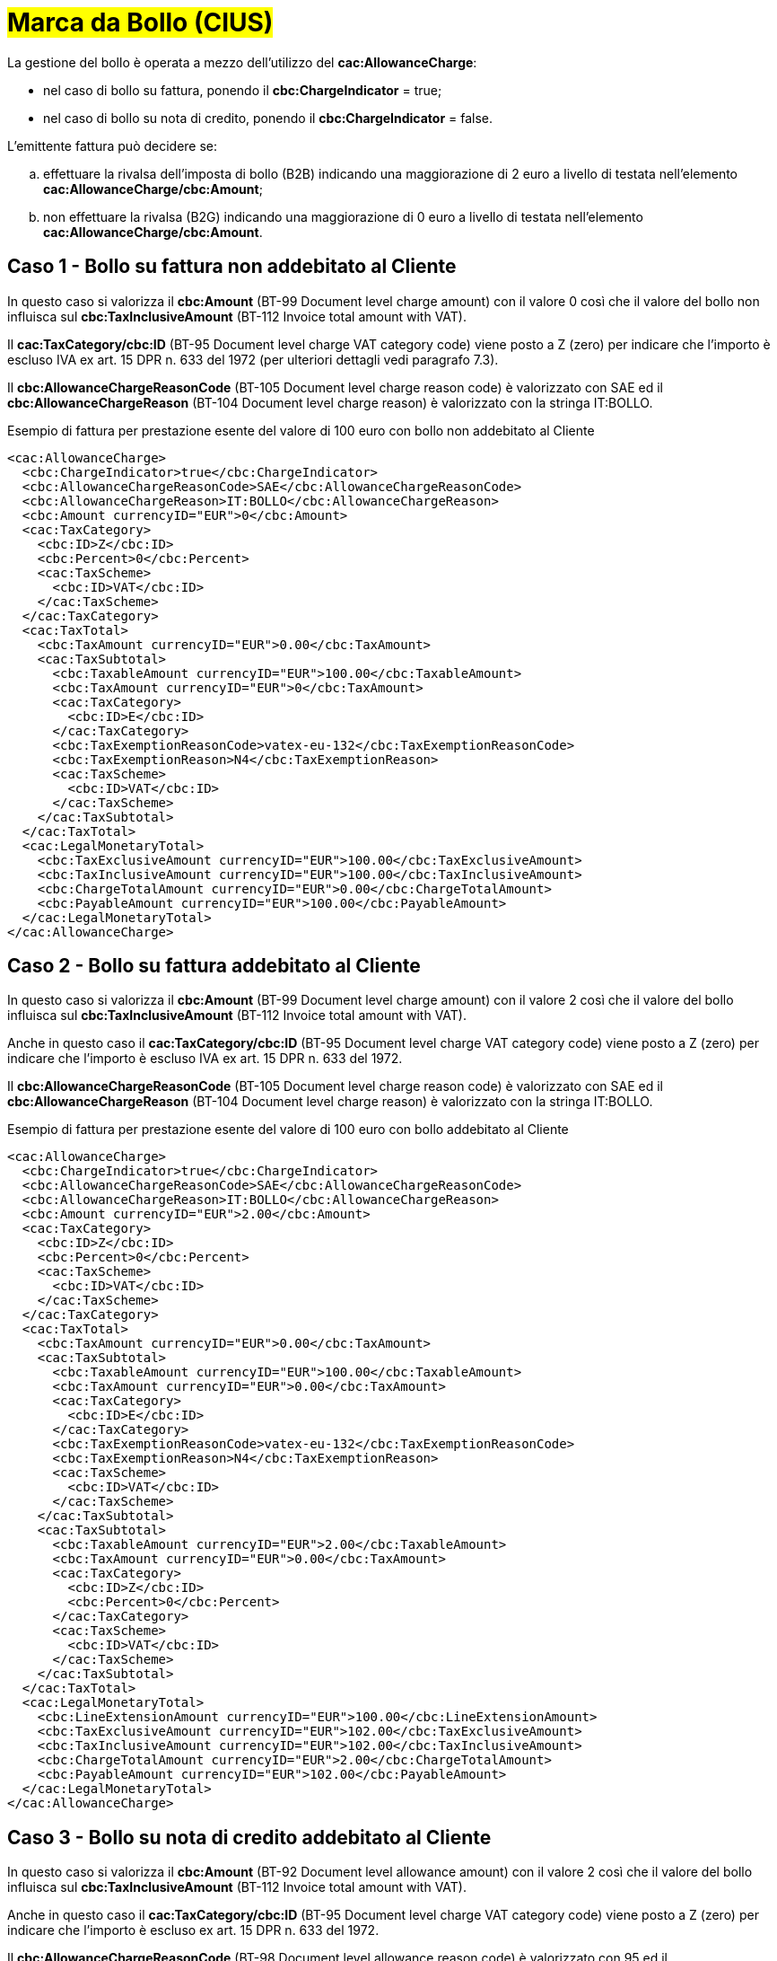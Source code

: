 
= #Marca da Bollo (CIUS)#

La gestione del bollo è operata a mezzo dell’utilizzo del *cac:AllowanceCharge*: +

* nel caso di bollo su fattura, ponendo il *cbc:ChargeIndicator* = true;
* nel caso di bollo su nota di credito, ponendo il *cbc:ChargeIndicator* = false.

L'emittente fattura può decidere se:
[loweralpha]
. effettuare la rivalsa dell'imposta di bollo (B2B) indicando una maggiorazione di 2 euro a livello di testata nell'elemento *cac:AllowanceCharge/cbc:Amount*;
. non effettuare la rivalsa (B2G) indicando una maggiorazione di 0 euro a livello di testata nell'elemento *cac:AllowanceCharge/cbc:Amount*.


== Caso 1 - Bollo su fattura non addebitato al Cliente

In questo caso si valorizza il *cbc:Amount* (BT-99 Document level charge amount) con il valore 0 così che il valore del bollo non influisca sul *cbc:TaxInclusiveAmount* (BT-112 Invoice total amount with VAT). +

Il *cac:TaxCategory/cbc:ID* (BT-95 Document level charge VAT category code) viene posto a Z (zero) per indicare che l’importo è escluso IVA ex art. 15 DPR n. 633 del 1972 (per ulteriori dettagli vedi paragrafo 7.3). +

Il *cbc:AllowanceChargeReasonCode* (BT-105 Document level charge reason code) è valorizzato con SAE ed il *cbc:AllowanceChargeReason* (BT-104 Document level charge reason) è valorizzato con la stringa IT:BOLLO. +

.Esempio di fattura per prestazione esente del valore di 100 euro con bollo non addebitato al Cliente
[source, xml, indent=0]
----
<cac:AllowanceCharge>
  <cbc:ChargeIndicator>true</cbc:ChargeIndicator>
  <cbc:AllowanceChargeReasonCode>SAE</cbc:AllowanceChargeReasonCode>
  <cbc:AllowanceChargeReason>IT:BOLLO</cbc:AllowanceChargeReason>
  <cbc:Amount currencyID="EUR">0</cbc:Amount>
  <cac:TaxCategory>
    <cbc:ID>Z</cbc:ID>
    <cbc:Percent>0</cbc:Percent>
    <cac:TaxScheme>
      <cbc:ID>VAT</cbc:ID>
    </cac:TaxScheme>
  </cac:TaxCategory>
  <cac:TaxTotal>
    <cbc:TaxAmount currencyID="EUR">0.00</cbc:TaxAmount>
    <cac:TaxSubtotal>
      <cbc:TaxableAmount currencyID="EUR">100.00</cbc:TaxableAmount>
      <cbc:TaxAmount currencyID="EUR">0</cbc:TaxAmount>
      <cac:TaxCategory>
        <cbc:ID>E</cbc:ID>
      </cac:TaxCategory>
      <cbc:TaxExemptionReasonCode>vatex-eu-132</cbc:TaxExemptionReasonCode>
      <cbc:TaxExemptionReason>N4</cbc:TaxExemptionReason>
      <cac:TaxScheme>
        <cbc:ID>VAT</cbc:ID>
      </cac:TaxScheme>
    </cac:TaxSubtotal>
  </cac:TaxTotal>
  <cac:LegalMonetaryTotal>
    <cbc:TaxExclusiveAmount currencyID="EUR">100.00</cbc:TaxExclusiveAmount>
    <cbc:TaxInclusiveAmount currencyID="EUR">100.00</cbc:TaxInclusiveAmount>
    <cbc:ChargeTotalAmount currencyID="EUR">0.00</cbc:ChargeTotalAmount>
    <cbc:PayableAmount currencyID="EUR">100.00</cbc:PayableAmount>
  </cac:LegalMonetaryTotal>
</cac:AllowanceCharge>
----


== Caso 2 - Bollo su fattura addebitato al Cliente

In questo caso si valorizza il *cbc:Amount* (BT-99 Document level charge amount) con il valore 2 così che il valore del bollo influisca sul *cbc:TaxInclusiveAmount* (BT-112 Invoice total amount with VAT). +

Anche in questo caso il *cac:TaxCategory/cbc:ID* (BT-95 Document level charge VAT category code) viene posto a Z (zero) per indicare che l’importo è escluso IVA ex art. 15 DPR n. 633 del 1972. +

Il *cbc:AllowanceChargeReasonCode* (BT-105 Document level charge reason code) è valorizzato con SAE ed il *cbc:AllowanceChargeReason* (BT-104 Document level charge reason) è valorizzato con la stringa IT:BOLLO. +

.Esempio di fattura per prestazione esente del valore di 100 euro con bollo addebitato al Cliente
[source, xml, indent=0]
----
<cac:AllowanceCharge>
  <cbc:ChargeIndicator>true</cbc:ChargeIndicator>
  <cbc:AllowanceChargeReasonCode>SAE</cbc:AllowanceChargeReasonCode>
  <cbc:AllowanceChargeReason>IT:BOLLO</cbc:AllowanceChargeReason>
  <cbc:Amount currencyID="EUR">2.00</cbc:Amount>
  <cac:TaxCategory>
    <cbc:ID>Z</cbc:ID>
    <cbc:Percent>0</cbc:Percent>
    <cac:TaxScheme>
      <cbc:ID>VAT</cbc:ID>
    </cac:TaxScheme>
  </cac:TaxCategory>
  <cac:TaxTotal>
    <cbc:TaxAmount currencyID="EUR">0.00</cbc:TaxAmount>
    <cac:TaxSubtotal>
      <cbc:TaxableAmount currencyID="EUR">100.00</cbc:TaxableAmount>
      <cbc:TaxAmount currencyID="EUR">0.00</cbc:TaxAmount>
      <cac:TaxCategory>
        <cbc:ID>E</cbc:ID>
      </cac:TaxCategory>
      <cbc:TaxExemptionReasonCode>vatex-eu-132</cbc:TaxExemptionReasonCode>
      <cbc:TaxExemptionReason>N4</cbc:TaxExemptionReason>
      <cac:TaxScheme>
        <cbc:ID>VAT</cbc:ID>
      </cac:TaxScheme>
    </cac:TaxSubtotal>
    <cac:TaxSubtotal>
      <cbc:TaxableAmount currencyID="EUR">2.00</cbc:TaxableAmount>
      <cbc:TaxAmount currencyID="EUR">0.00</cbc:TaxAmount>
      <cac:TaxCategory>
        <cbc:ID>Z</cbc:ID>
        <cbc:Percent>0</cbc:Percent>
      </cac:TaxCategory>
      <cac:TaxScheme>
        <cbc:ID>VAT</cbc:ID>
      </cac:TaxScheme>
    </cac:TaxSubtotal>
  </cac:TaxTotal>
  <cac:LegalMonetaryTotal>
    <cbc:LineExtensionAmount currencyID="EUR">100.00</cbc:LineExtensionAmount>
    <cbc:TaxExclusiveAmount currencyID="EUR">102.00</cbc:TaxExclusiveAmount>
    <cbc:TaxInclusiveAmount currencyID="EUR">102.00</cbc:TaxInclusiveAmount>
    <cbc:ChargeTotalAmount currencyID="EUR">2.00</cbc:ChargeTotalAmount>
    <cbc:PayableAmount currencyID="EUR">102.00</cbc:PayableAmount>
  </cac:LegalMonetaryTotal>
</cac:AllowanceCharge>
----

== Caso 3 - Bollo su nota di credito addebitato al Cliente

In questo caso si valorizza il *cbc:Amount* (BT-92 Document level allowance amount) con il valore 2 così che il valore del bollo influisca sul *cbc:TaxInclusiveAmount* (BT-112 Invoice total amount with VAT).

Anche in questo caso il *cac:TaxCategory/cbc:ID* (BT-95 Document level charge VAT category code) viene posto a Z (zero) per indicare che l’importo è escluso ex art. 15 DPR n. 633 del 1972. +

Il *cbc:AllowanceChargeReasonCode* (BT-98 Document level allowance reason code) è valorizzato con 95 ed il *cbc:AllowanceChargeReason* (BT-97 Document level allowance reason) è valorizzato con la stringa IT:BOLLO. +

.Esempio di nota di credito di una prestazione esente del valore di 100 euro con bollo addebitato al Cliente
[source, xml, indent=0]
----
<cac:AllowanceCharge>
  <cbc:ChargeIndicator>false</cbc:ChargeIndicator>
  <cbc:AllowanceChargeReasonCode>95</cbc:AllowanceChargeReasonCode>
  <cbc:AllowanceChargeReason>IT:BOLLO</cbc:AllowanceChargeReason>
  <cbc:Amount currencyID="EUR">2.00</cbc:Amount>
  <cac:TaxCategory>
    <cbc:ID>Z</cbc:ID>
    <cbc:Percent>0</cbc:Percent>
    <cac:TaxScheme>
      <cbc:ID>VAT</cbc:ID>
    </cac:TaxScheme>
  </cac:TaxCategory>
  <cac:TaxTotal>
    <cbc:TaxAmount currencyID="EUR">0.00</cbc:TaxAmount>
    <cac:TaxSubtotal>
      <cbc:TaxableAmount currencyID="EUR">100.00</cbc:TaxableAmount>
      <cbc:TaxAmount currencyID="EUR">0.00</cbc:TaxAmount>
      <cac:TaxCategory>
        <cbc:ID>E</cbc:ID>
      </cac:TaxCategory>
      <cbc:TaxExemptionReasonCode>vatex-eu-132</cbc:TaxExemptionReasonCode>
      <cbc:TaxExemptionReason>N4</cbc:TaxExemptionReason>
      <cac:TaxScheme>
        <cbc:ID>VAT</cbc:ID>
      </cac:TaxScheme>
    </cac:TaxSubtotal>
    <cac:TaxSubtotal>
      <cbc:TaxableAmount currencyID="EUR">-2.00</cbc:TaxableAmount>
      <cbc:TaxAmount currencyID="EUR">0.00</cbc:TaxAmount>
      <cac:TaxCategory>
        <cbc:ID>Z</cbc:ID>
        <cbc:Percent>0</cbc:Percent>
      </cac:TaxCategory>
      <cac:TaxScheme>
        <cbc:ID>VAT</cbc:ID>
      </cac:TaxScheme>
    </cac:TaxSubtotal>
  </cac:TaxTotal>
  <cac:LegalMonetaryTotal>
    <cbc:LineExtensionAmount currencyID="EUR">100.00</cbc:LineExtensionAmount>
    <cbc:TaxExclusiveAmount currencyID="EUR">98.00</cbc:TaxExclusiveAmount>
    <cbc:TaxInclusiveAmount currencyID="EUR">98.00</cbc:TaxInclusiveAmount>
    <cbc:AllowanceTotalAmount currencyID="EUR">2.00</cbc:AllowanceTotalAmount>
    <cbc:PayableAmount currencyID="EUR">98.00</cbc:PayableAmount>
  </cac:LegalMonetaryTotal>
</cac:AllowanceCharge>
----
